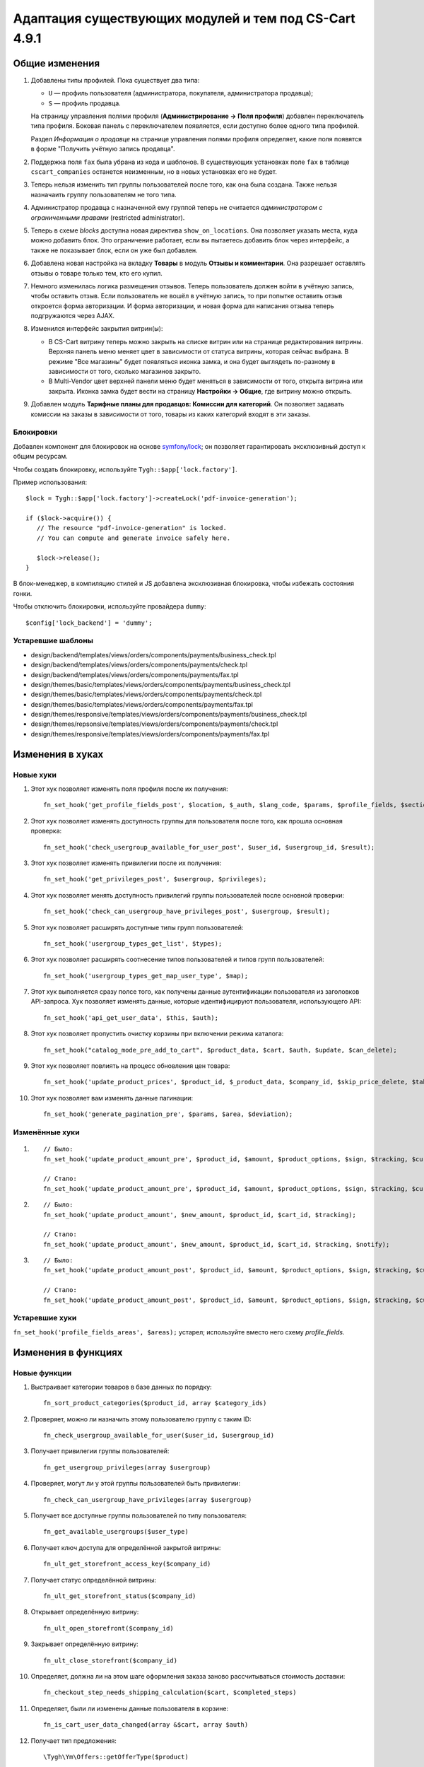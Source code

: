 ******************************************************
Адаптация существующих модулей и тем под CS-Cart 4.9.1
******************************************************

===============
Общие изменения
===============

#. Добавлены типы профилей. Пока существует два типа:

   * ``U`` — профиль пользователя (администратора, покупателя, администратора продавца);

   * ``S`` — профиль продавца.

   На страницу управления полями профиля (**Администрирование → Поля профиля**) добавлен переключатель типа профиля. Боковая панель с переключателем появляется, если доступно более одного типа профилей.

   Раздел *Информация о продавце* на странице управления полями профиля определяет, какие поля появятся в форме "Получить учётную запись продавца".

#. Поддержка поля ``fax`` была убрана из кода и шаблонов. В существующих установках поле ``fax`` в таблице ``cscart_companies`` останется неизменным, но в новых установках его не будет.

#. Теперь нельзя изменить тип группы пользователей после того, как она была создана. Также нельзя назначаить группу пользователям не того типа.

#. Администратор продавца с назначенной ему группой теперь не считается *администратором с ограниченными правами* (restricted administrator).

#. Теперь в схеме *blocks* доступна новая директива ``show_on_locations``. Она позволяет указать места, куда можно добавить блок. Это ограничение работает, если вы пытаетесь добавить блок через интерфейс, а также не показывает блок, если он уже был добавлен.

#. Добавлена новая настройка на вкладку **Товары** в модуль **Отзывы и комментарии**. Она разрешает оставлять отзывы о товаре только тем, кто его купил.

#. Немного изменилась логика размещения отзывов. Теперь пользователь должен войти в учётную запись, чтобы оставить отзыв. Если пользователь не вошёл в учётную запись, то при попытке оставить отзыв откроется форма авторизации. И форма авторизации, и новая форма для написания отзыва теперь подгружаются через AJAX.

#. Изменился интерфейс закрытия витрин(ы):

   * В CS-Cart витрину теперь можно закрыть на списке витрин или на странице редактирования витрины. Верхняя панель меню меняет цвет в зависимости от статуса витрины, которая сейчас выбрана. В режиме "Все магазины" будет появляться иконка замка, и она будет выглядеть по-разному в зависимости от того, сколько магазинов закрыто.

   * В Multi-Vendor цвет верхней панели меню будет меняться в зависимости от того, открыта витрина или закрыта. Иконка замка будет вести на страницу **Настройки → Общие**, где витрину можно открыть.

#. Добавлен модуль **Тарифные планы для продавцов: Комиссии для категорий**. Он позволяет задавать комиссии на заказы в зависимости от того, товары из каких категорий входят в эти заказы.

----------
Блокировки
----------

Добавлен компонент для блокировок на основе `symfony/lock <https://symfony.com/doc/3.4/components/lock.html>`_; он позволяет гарантировать эксклюзивный доступ к общим ресурсам.

Чтобы создать блокировку, используйте ``Tygh::$app['lock.factory']``.

Пример использования::

  $lock = Tygh::$app['lock.factory']->createLock('pdf-invoice-generation');

  if ($lock->acquire()) {
     // The resource "pdf-invoice-generation" is locked.
     // You can compute and generate invoice safely here.

     $lock->release();
  }

В блок-менеджер, в компиляцию стилей и JS добавлена эксклюзивная блокировка, чтобы избежать состояния гонки.

Чтобы отключить блокировки, используйте провайдера ``dummy``::

  $config['lock_backend'] = 'dummy';

------------------
Устаревшие шаблоны
------------------

* design/backend/templates/views/orders/components/payments/business_check.tpl

* design/backend/templates/views/orders/components/payments/check.tpl

* design/backend/templates/views/orders/components/payments/fax.tpl

* design/themes/basic/templates/views/orders/components/payments/business_check.tpl

* design/themes/basic/templates/views/orders/components/payments/check.tpl

* design/themes/basic/templates/views/orders/components/payments/fax.tpl

* design/themes/responsive/templates/views/orders/components/payments/business_check.tpl

* design/themes/repsonsive/templates/views/orders/components/payments/check.tpl

* design/themes/responsive/templates/views/orders/components/payments/fax.tpl

=================
Изменения в хуках
=================

----------
Новые хуки
----------

#. Этот хук позволяет изменять поля профиля после их получения::

     fn_set_hook('get_profile_fields_post', $location, $_auth, $lang_code, $params, $profile_fields, $sections);

#. Этот хук позволяет изменять доступность группы для пользователя после того, как прошла основная проверка::

     fn_set_hook('check_usergroup_available_for_user_post', $user_id, $usergroup_id, $result);

#. Этот хук позволяет изменять привилегии после их получения::

     fn_set_hook('get_privileges_post', $usergroup, $privileges);

#. Этот хук позволяет менять доступность привилегий группы пользователей после основной проверки::

     fn_set_hook('check_can_usergroup_have_privileges_post', $usergroup, $result);

#. Этот хук позволяет расширять доступные типы групп пользователей::

     fn_set_hook('usergroup_types_get_list', $types);

#. Этот хук позволяет расширять соотнесение типов пользователей и типов групп пользователей::

     fn_set_hook('usergroup_types_get_map_user_type', $map);

#. Этот хук выполняется сразу полсе того, как получены данные аутентификации пользователя из заголовков API-запроса. Хук позволяет изменять данные, которые идентифицируют пользователя, использующего API::

     fn_set_hook('api_get_user_data', $this, $auth);

#. Этот хук позволяет пропустить очистку корзины при включении режима каталога::

     fn_set_hook("catalog_mode_pre_add_to_cart", $product_data, $cart, $auth, $update, $can_delete);

#. Этот хук позволяет повлиять на процесс обновления цен товара::

     fn_set_hook('update_product_prices', $product_id, $_product_data, $company_id, $skip_price_delete, $table_name, $condition);

#. Этот хук позволяет вам изменять данные пагинации::

     fn_set_hook('generate_pagination_pre', $params, $area, $deviation);

---------------
Изменённые хуки
---------------

#.

   ::

     // Было:
     fn_set_hook('update_product_amount_pre', $product_id, $amount, $product_options, $sign, $tracking, $current_amount, $product_code);

     // Стало:
     fn_set_hook('update_product_amount_pre', $product_id, $amount, $product_options, $sign, $tracking, $current_amount, $product_code, $notify);

#.

  ::

    // Было:
    fn_set_hook('update_product_amount', $new_amount, $product_id, $cart_id, $tracking);

    // Стало:
    fn_set_hook('update_product_amount', $new_amount, $product_id, $cart_id, $tracking, $notify);

#.

  ::

    // Было:
    fn_set_hook('update_product_amount_post', $product_id, $amount, $product_options, $sign, $tracking, $current_amount, $new_amount, $product_code);

    // Стало:
    fn_set_hook('update_product_amount_post', $product_id, $amount, $product_options, $sign, $tracking, $current_amount, $new_amount, $product_code, $notify);

---------------
Устаревшие хуки
---------------

``fn_set_hook('profile_fields_areas', $areas);`` устарел; используйте вместо него схему *profile_fields*.

====================
Изменения в функциях
====================

-------------
Новые функции
-------------

#. Выстраивает категории товаров в базе данных по порядку::

     fn_sort_product_categories($product_id, array $category_ids)

#. Проверяет, можно ли назначить этому пользователю группу с таким ID::

     fn_check_usergroup_available_for_user($user_id, $usergroup_id)

#. Получает привилегии группы пользователей::

     fn_get_usergroup_privileges(array $usergroup)

#. Проверяет, могут ли у этой группы пользователей быть привилегии::

     fn_check_can_usergroup_have_privileges(array $usergroup)

#. Получает все доступные группы пользователей по типу пользователя::

     fn_get_available_usergroups($user_type)

#. Получает ключ доступа для определённой закрытой витрины::

     fn_ult_get_storefront_access_key($company_id)

#. Получает статус определённой витрины::

     fn_ult_get_storefront_status($company_id)

#. Открывает определённую витрину::

     fn_ult_open_storefront($company_id)

#. Закрывает определённую витрину::

     fn_ult_close_storefront($company_id)

#. Определяет, должна ли на этом шаге оформления заказа заново рассчитываться стоимость доставки::

     fn_checkout_step_needs_shipping_calculation($cart, $completed_steps)

#. Определяет, были ли изменены данные пользователя в корзине::

     fn_is_cart_user_data_changed(array &$cart, array $auth)

#. Получает тип предложения::

     \Tygh\Ym\Offers::getOfferType($product)

#. Получает язык карты::

     fn_rus_pickup_get_map_language($lang_code)

#. Управляет загрузкой файла пресета::

     \Tygh\Addons\AdvancedImport\Readers\Factory::uploadPresetFile(array $preset, $company_id = null)

------------------
Изменённые функции
------------------

#.

  ::

    // Было:
    function fn_set_store_mode($store_mode, $company_id = null)

    // Стало:
    function fn_set_store_mode($store_mode, $company_id = null, $clear_cache = true)


#.

  ::

    // Было:
    function fn_update_product_amount($product_id, $amount, $product_options, $sign)

    // Стало:
    function fn_update_product_amount($product_id, $amount, $product_options, $sign, $notify = true)

#. ``\Tygh\Registry::loadFromCache`` теперь получает значение из кэша с определённым ключом.

#. ``\Tygh\BlockManager\RenderManager::registerBlockCacheIfNeeded`` теперь возвращает массив с параметром кэширования в случае успеха.

#. ``fn_get_usergroups`` теперь возвращает только зарегистрированные типы групп пользователей. Чтобы зарегистрировать тип группы пользователей, воспользуйтесь хуком ``usergroup_types_get_list``.

#. ``fn_define_usergroups`` теперь задаёт только зарегистрированные типы групп пользователей. Чтобы зарегистрировать тип группы пользователей, воспользуйтесь хуком ``usergroup_types_get_map_user_type``.

------------
Новые классы
------------

``Tygh\Enum\Addons\Pickup\MapLanguage`` — перечисление языков карты.
